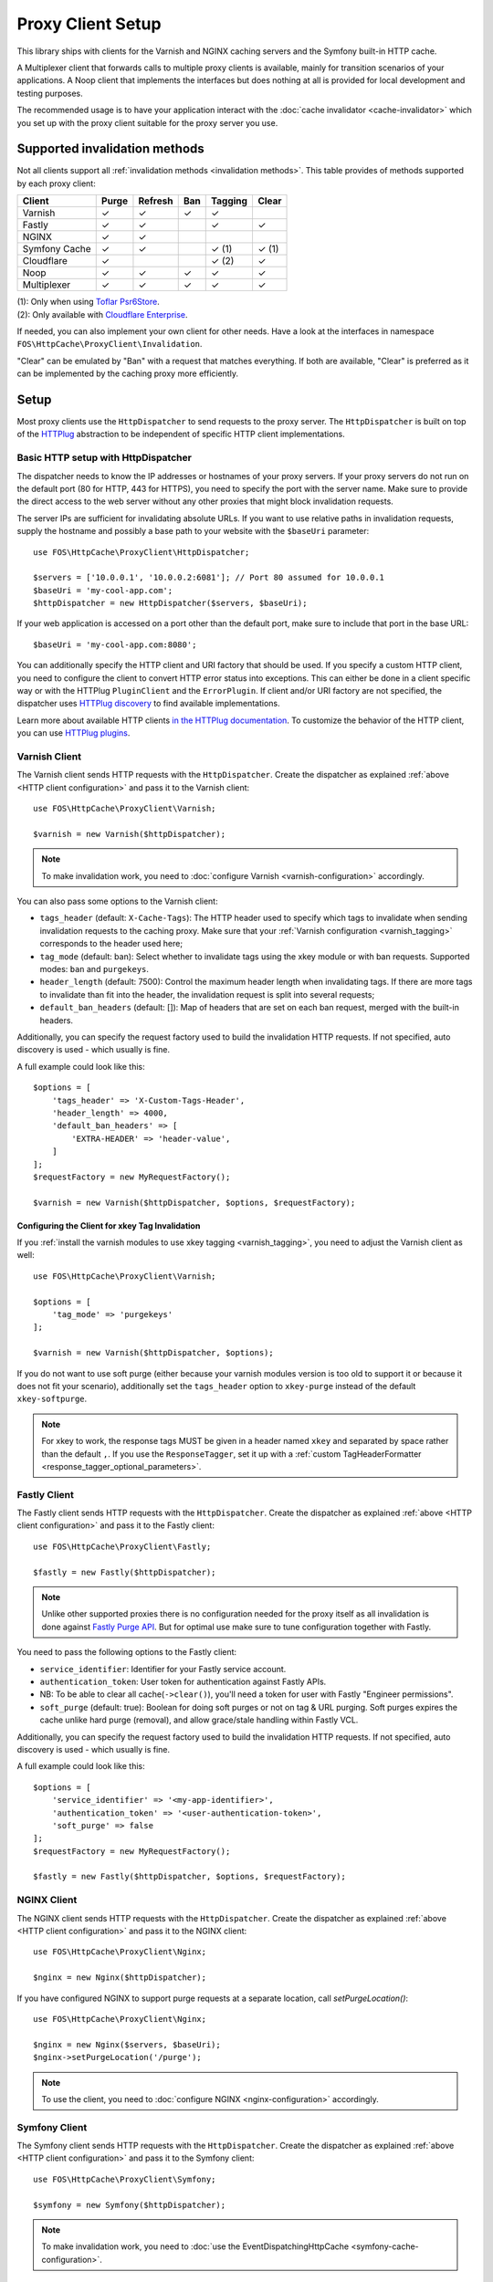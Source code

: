 Proxy Client Setup
==================

This library ships with clients for the Varnish and NGINX caching servers and
the Symfony built-in HTTP cache.

A Multiplexer client that forwards calls to multiple proxy clients is
available, mainly for transition scenarios of your applications. A Noop client
that implements the interfaces but does nothing at all is provided for local
development and testing purposes.

The recommended usage is to have your application interact with the
:doc:`cache invalidator <cache-invalidator>` which you set up with the proxy
client suitable for the proxy server you use.

Supported invalidation methods
------------------------------

Not all clients support all :ref:`invalidation methods <invalidation methods>`.
This table provides of methods supported by each proxy client:

============= ======= ======= ======= ======= =======
Client        Purge   Refresh Ban     Tagging Clear
============= ======= ======= ======= ======= =======
Varnish       ✓       ✓       ✓       ✓
Fastly        ✓       ✓               ✓       ✓
NGINX         ✓       ✓
Symfony Cache ✓       ✓               ✓ (1)   ✓ (1)
Cloudflare    ✓                       ✓ (2)   ✓
Noop          ✓       ✓       ✓       ✓       ✓
Multiplexer   ✓       ✓       ✓       ✓       ✓
============= ======= ======= ======= ======= =======

| (1): Only when using `Toflar Psr6Store`_.
| (2): Only available with `Cloudflare Enterprise`_.

If needed, you can also implement your own client for other needs. Have a look
at the interfaces in namespace ``FOS\HttpCache\ProxyClient\Invalidation``.

"Clear" can be emulated by "Ban" with a request that matches everything. If
both are available, "Clear" is preferred as it can be implemented by the
caching proxy more efficiently.

.. _client setup:

Setup
-----

Most proxy clients use the ``HttpDispatcher`` to send requests to the proxy
server. The ``HttpDispatcher`` is built on top of the HTTPlug_ abstraction to
be independent of specific HTTP client implementations.

.. _HTTP client configuration:

Basic HTTP setup with HttpDispatcher
~~~~~~~~~~~~~~~~~~~~~~~~~~~~~~~~~~~~

The dispatcher needs to know the IP addresses or hostnames of your proxy
servers. If your proxy servers do not run on the default port (80 for HTTP,
443 for HTTPS), you need to specify the port with the server name. Make sure to
provide the direct access to the web server without any other proxies that
might block invalidation requests.

The server IPs are sufficient for invalidating absolute URLs. If you want to
use relative paths in invalidation requests, supply the hostname and possibly
a base path to your website with the ``$baseUri`` parameter::

    use FOS\HttpCache\ProxyClient\HttpDispatcher;

    $servers = ['10.0.0.1', '10.0.0.2:6081']; // Port 80 assumed for 10.0.0.1
    $baseUri = 'my-cool-app.com';
    $httpDispatcher = new HttpDispatcher($servers, $baseUri);

If your web application is accessed on a port other than the default port, make
sure to include that port in the base URL::

    $baseUri = 'my-cool-app.com:8080';

You can additionally specify the HTTP client and URI factory that should be
used. If you specify a custom HTTP client, you need to configure the client to
convert HTTP error status into exceptions. This can either be done in a client
specific way or with the HTTPlug ``PluginClient`` and the ``ErrorPlugin``.
If client and/or URI factory are not specified, the dispatcher uses
`HTTPlug discovery`_ to find available implementations.

Learn more about available HTTP clients `in the HTTPlug documentation`_. To
customize the behavior of the HTTP client, you can use `HTTPlug plugins`_.

.. _varnish client:

Varnish Client
~~~~~~~~~~~~~~

The Varnish client sends HTTP requests with the ``HttpDispatcher``. Create the
dispatcher as explained :ref:`above <HTTP client configuration>` and pass it to
the Varnish client::

    use FOS\HttpCache\ProxyClient\Varnish;

    $varnish = new Varnish($httpDispatcher);

.. note::

    To make invalidation work, you need to :doc:`configure Varnish <varnish-configuration>` accordingly.

.. _varnish_custom_tags_header:

You can also pass some options to the Varnish client:

* ``tags_header`` (default: ``X-Cache-Tags``): The HTTP header used to specify
  which tags to invalidate when sending invalidation requests to the caching
  proxy. Make sure that your :ref:`Varnish configuration <varnish_tagging>`
  corresponds to the header used here;
* ``tag_mode`` (default: ban): Select whether to invalidate tags using the xkey
  module or with ban requests. Supported modes: ``ban`` and ``purgekeys``.
* ``header_length`` (default: 7500): Control the maximum header length when
  invalidating tags. If there are more tags to invalidate than fit into the
  header, the invalidation request is split into several requests;
* ``default_ban_headers`` (default: []): Map of headers that are set on each
  ban request, merged with the built-in headers.

Additionally, you can specify the request factory used to build the
invalidation HTTP requests. If not specified, auto discovery is used - which
usually is fine.

A full example could look like this::

    $options = [
        'tags_header' => 'X-Custom-Tags-Header',
        'header_length' => 4000,
        'default_ban_headers' => [
            'EXTRA-HEADER' => 'header-value',
        ]
    ];
    $requestFactory = new MyRequestFactory();

    $varnish = new Varnish($httpDispatcher, $options, $requestFactory);

Configuring the Client for xkey Tag Invalidation
^^^^^^^^^^^^^^^^^^^^^^^^^^^^^^^^^^^^^^^^^^^^^^^^

If you :ref:`install the varnish modules to use xkey tagging <varnish_tagging>`,
you need to adjust the Varnish client as well::

    use FOS\HttpCache\ProxyClient\Varnish;

    $options = [
        'tag_mode' => 'purgekeys'
    ];

    $varnish = new Varnish($httpDispatcher, $options);

If you do not want to use soft purge (either because your varnish modules
version is too old to support it or because it does not fit your scenario),
additionally set the ``tags_header`` option to ``xkey-purge`` instead of the
default ``xkey-softpurge``.

.. note::

    For xkey to work, the response tags MUST be given in a header named
    ``xkey`` and separated by space rather than the default ``,``. If you use
    the ``ResponseTagger``, set it up with a
    :ref:`custom TagHeaderFormatter <response_tagger_optional_parameters>`.

Fastly Client
~~~~~~~~~~~~~~

The Fastly client sends HTTP requests with the ``HttpDispatcher``. Create the
dispatcher as explained :ref:`above <HTTP client configuration>` and pass it to
the Fastly client::

    use FOS\HttpCache\ProxyClient\Fastly;

    $fastly = new Fastly($httpDispatcher);

.. note::

    Unlike other supported proxies there is no configuration needed for the proxy itself as all invalidation is done
    against `Fastly Purge API`_. But for optimal use make sure to tune configuration together with Fastly.

You need to pass the following options to the Fastly client:

* ``service_identifier``: Identifier for your Fastly service account.
* ``authentication_token``: User token for authentication against Fastly APIs.
* NB: To be able to clear all cache(``->clear()``), you'll need a token for user with Fastly "Engineer permissions".
* ``soft_purge`` (default: true): Boolean for doing soft purges or not on tag & URL purging.
  Soft purges expires the cache unlike hard purge (removal), and allow grace/stale handling within Fastly VCL.

Additionally, you can specify the request factory used to build the
invalidation HTTP requests. If not specified, auto discovery is used - which
usually is fine.

A full example could look like this::

    $options = [
        'service_identifier' => '<my-app-identifier>',
        'authentication_token' => '<user-authentication-token>',
        'soft_purge' => false
    ];
    $requestFactory = new MyRequestFactory();

    $fastly = new Fastly($httpDispatcher, $options, $requestFactory);

NGINX Client
~~~~~~~~~~~~

The NGINX client sends HTTP requests with the ``HttpDispatcher``. Create the
dispatcher as explained :ref:`above <HTTP client configuration>` and pass it to
the NGINX client::

    use FOS\HttpCache\ProxyClient\Nginx;

    $nginx = new Nginx($httpDispatcher);

If you have configured NGINX to support purge requests at a separate location,
call `setPurgeLocation()`::

    use FOS\HttpCache\ProxyClient\Nginx;

    $nginx = new Nginx($servers, $baseUri);
    $nginx->setPurgeLocation('/purge');

.. note::

    To use the client, you need to :doc:`configure NGINX <nginx-configuration>`
    accordingly.

Symfony Client
~~~~~~~~~~~~~~

The Symfony client sends HTTP requests with the ``HttpDispatcher``. Create the
dispatcher as explained :ref:`above <HTTP client configuration>` and pass it to
the Symfony client::

    use FOS\HttpCache\ProxyClient\Symfony;

    $symfony = new Symfony($httpDispatcher);

.. note::

    To make invalidation work, you need to :doc:`use the EventDispatchingHttpCache <symfony-cache-configuration>`.

.. _proxy client symfony httpcache kernel dispatcher:

KernelDispatcher for Single Server Installations
^^^^^^^^^^^^^^^^^^^^^^^^^^^^^^^^^^^^^^^^^^^^^^^^

The ``HttpDispatcher`` sends real HTTP requests using any instance of
``HttpAsyncClient`` available in your application. If your application runs on
one single server, you can call the cache kernel directly, inside the same PHP
process, instead of sending actual HTTP requests over the network. This makes
your setup easier as you don't need to know the IP of your server and will also
save server resources.

To do this, use the ``KernelDispatcher`` instead of the ``HttpDispatcher``.
This alternate dispatcher expects a ``HttpCacheProvider`` in the constructor to
provide the ``HttpCache``. The cache is implemented with the decorator pattern
and thus the application kernel does not normally know about the cache. This
library provides the ``HttpCacheAware`` trait to simplify making your kernel
capable of providing the cache.

The recommended way to wire things up is to instantiate the cache kernel in the
kernel constructor to guarantee consistent setup over all entry points. Adjust
your kernel like this::

    // src/AppKernel.php

    namespace App;

    use FOS\HttpCache\SymfonyCache\HttpCacheAware;
    use FOS\HttpCache\SymfonyCache\HttpCacheProvider;
    use Symfony\Component\HttpKernel\Kernel;

    class AppKernel extends Kernel implements HttpCacheProvider
    {
        use HttpCacheAware;
        //...

        public function __construct(...)
        {
            // ...
            $this->setHttpCache(new AppCache($this));
        }
    }

And adapt your bootstrapping code to use the cache kernel::

    // public/index.php

    use FOS\HttpCache\ProxyClient\Symfony;
    use FOS\HttpCache\SymfonyCache\KernelDispatcher;

    $kernel = new App\AppKernel();
    $cacheKernel = $kernel->getHttpCache();

    // Create the Symfony proxy client with KernelDispatcher
    // Use $kernel, not $cacheKernel here!
    $kernelDispatcher = new KernelDispatcher($kernel);
    $symfony = new Symfony($kernelDispatcher);

    ...
    $response = $cacheKernel->handle($request);
    ...

Cloudflare Client
~~~~~~~~~~~~~~~~~

.. note::

    Cloudflare does not cache HTML pages by default. To cache them, you need to
    enable `custom caching with page rules`_ in the Cloudflare administration
    interface.

    The Cloudflare client does invalidation requests with the `Cloudflare Purge API`_.

The `Cloudflare`_ client sends HTTP requests with the ``HttpDispatcher``.
Create the dispatcher as explained :ref:`above <HTTP client configuration>`.
Set the `server` list to the Cloudflare API `['https://api.cloudflare.com']`.
Do not specify a base URI. The Cloudflare client does not work with base URIs,
you need to always specify the full URL including domain name.

Then create the Cloudflare client with the dispatcher. You also need to pass
the following options:

* ``authentication_token``: User API token for authentication against
  Cloudflare APIs, requires `Zone.Cache` Purge permissions.
* ``zone_identifier``: Identifier for the Cloudflare zone you want to purge the
  cache for (see below how to obtain the identifier for your domain).

A full example could look like this::

    use FOS\HttpCache\CacheInvalidator;
    use FOS\HttpCache\ProxyClient\Cloudflare;
    use FOS\HttpCache\ProxyClient\HttpDispatcher;

    $options = [
        'authentication_token' => '<user-authentication-token>',
        'zone_identifier' => '<my-zone-identifier>',
    ];

    $httpDispatcher = new HttpDispatcher(['https://api.cloudflare.com']);
    $cloudflare = new Cloudflare($httpDispatcher, $options);
    $cacheInvalidator = new CacheInvalidator($cloudflare);

When purging the cache by URL, see the `Cloudflare Purge by URL`_ docs for
information about how Cloudflare purges by URL and what headers you can
pass to a :doc:`invalidatePath() <cache-invalidator>` request to clear the
cache correctly.

You need to always specify the domain to invalidate (the base URI mechanism of
the HttpDispatcher is not available for Cloudflare)::

    $cacheInvalidator->invalidatePath('https://example.com/path')->flush();

.. note::

    Cloudflare supports different cache purge methods depending on your account.
    All Cloudflare accounts support purging the cache by URL and clearing all
    cache items. You need a `Cloudflare Enterprise`_ account to purge by cache
    tags.

Zone identifier
^^^^^^^^^^^^^^^
To find the zone identifier for your domain request this from the API::

    curl -X GET "https://api.cloudflare.com/client/v4/zones?name={DOMAIN.COM}" \
    -H "Authorization: Bearer {API TOKEN}" \
    -H "Content-Type:application/json"

The zone identifier is returned in the ``id`` field of the results and is a
32-character hexadecimal string.

Noop Client
~~~~~~~~~~~

The Noop (no operation) client implements the interfaces for invalidation, but
does nothing. It is useful for developing your application or on a testing
environment that does not have a proxy server set up. Rather than making the
cache invalidator optional in your code, you can (based on the environment)
determine whether to inject the real client or the Noop client. The rest of your
application then does not need to worry about the environment.

.. _multiplexer client:

Multiplexer Client
~~~~~~~~~~~~~~~~~~

The ``MultiplexerClient`` allows to send invalidation requests to multiple
proxy clients.

It is useful when multiple caches exist in the environment and they need to be
handled at the same time; the Multiplexer proxy client will forward the cache
invalidation calls to all proxy clients supporting the operation in question::

    use FOS\HttpCache\ProxyClient\MultiplexerClient;
    use FOS\HttpCache\ProxyClient\Nginx;
    use FOS\HttpCache\ProxyClient\Symfony;

    $nginxClient = new Nginx($servers);
    $symfonyClient = new Symfony([...]);
    // Expects an array of ProxyClient in the constructor
    $client = new MultiplexerClient([$nginxClient, $symfonyClient]);

Invalidation calls on ``MultiplexerClient`` will be forwarded to all proxy
clients that support the :ref:`invalidation method <invalidation methods>` and
be ignored if none do. Calling ``getTagsHeaderValue`` and ``getTagsHeaderName``
will throw an ``UnsupportedProxyOperationException`` if none of the proxy
clients support tagging (i.e., implement ``TagCapable``).

.. note::

    Having multiple layers of HTTP caches in place is not a good idea in
    general. The ``MultiplexerClient`` is provided for special situations, for
    example during a transition phase of an application where an old and a new
    system run in parallel.

.. note::

    When using the multiplexer, code relying on ``instanceof`` checks on the
    client and also the ``CacheInvalidator::supports`` method will not work, as
    the ``MultiplexerClient`` implements all interfaces, but the attached
    clients might not. Make sure that none of the code you use relies on such
    checks - or write your own multiplexer that only implements the interfaces
    supported by the clients you use.

Using the Proxy Client
----------------------

The recommended usage of the proxy client is to create an instance of
``CacheInvalidator`` with the correct client for your setup. See
:doc:`cache-invalidator` for more information.

Implementation Notes
--------------------

Each client is an implementation of :source:`ProxyClient <src/ProxyClient/ProxyClient.php>`.
All other interfaces, ``PurgeCapable``, ``RefreshCapable``, ``BanCapable``, ``TagCapable``
and ``ClearCapable`` extend this ``ProxyClient``. So each client implements at least
one of the :ref:`invalidation methods <invalidation methods>` depending on
the proxy server’s abilities. To interact with a proxy client directly, refer to
the documentation comments on the interfaces.

The ``ProxyClient`` has one method: ``flush()``. After collecting
invalidation requests, ``flush()`` needs to be called to actually send the
requests to the proxy server. This is on purpose: this way, we can send
all requests together, reducing the performance impact of sending invalidation
requests.

.. _HTTPlug: http://httplug.io/
.. _HTTPlug discovery: http://php-http.readthedocs.io/en/latest/discovery.html
.. _in the HTTPlug documentation: http://php-http.readthedocs.io/en/latest/clients.html
.. _HTTPlug plugins: http://php-http.readthedocs.io/en/latest/plugins/index.html
.. _message factory and URI factory: http://php-http.readthedocs.io/en/latest/message/message-factory.html
.. _Toflar Psr6Store: https://github.com/Toflar/psr6-symfony-http-cache-store
.. _Fastly Purge API: https://docs.fastly.com/api/purge
.. _Cloudflare: https://developers.cloudflare.com/cache/
.. _custom caching with page rules: https://support.cloudflare.com/hc/en-us/articles/360021023712-Best-Practices-Speed-up-your-Site-with-Custom-Caching-via-Cloudflare-Page-Rules
.. _Cloudflare Purge API: https://api.cloudflare.com/#zone-purge-all-files
.. _Cloudflare Enterprise: https://developers.cloudflare.com/cache/how-to/purge-cache#cache-tags-enterprise-only
.. _Cloudflare Purge by URL: https://developers.cloudflare.com/cache/how-to/purge-cache#purge-by-single-file-by-url
